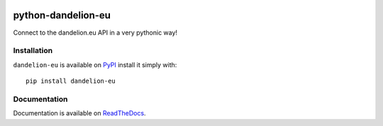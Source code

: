 .. image:: https://travis-ci.org/SpazioDati/python-dandelion-eu.png?branch=develop
  :target: https://travis-ci.org/SpazioDati/python-dandelion-eu

.. image:: https://coveralls.io/repos/SpazioDati/python-dandelion-eu/badge.png?branch=develop
  :target: https://coveralls.io/r/SpazioDati/python-dandelion-eu?branch=develop

..
    image:: https://pypip.in/v/dandelion-eu/badge.png
    :target: https://crate.io/packages/dandelion-eu/
    :alt: Latest PyPI version

..
    image:: https://pypip.in/d/dandelion-eu/badge.png
    :target: https://crate.io/packages/dandelion-eu/
    :alt: Number of PyPI downloads

.. _PyPI: https://pypi.python.org/pypi/dandelion-eu/
.. _ReadTheDocs: http://python-dandelion-eu.readthedocs.org/


python-dandelion-eu
===================

Connect to the dandelion.eu API in a very pythonic way!


Installation
------------

``dandelion-eu`` is available on PyPI_ install it simply with::

    pip install dandelion-eu


Documentation
-------------

Documentation is available on ReadTheDocs_.
